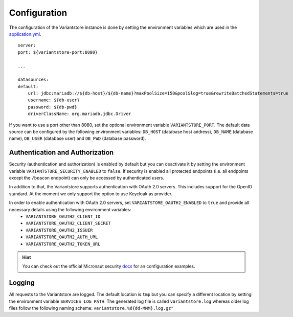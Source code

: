 Configuration
=============
The configuration of the Variantstore instance is done by setting the environment variables which are used in the `application.yml <https://github.com/qbicsoftware/oncostore-proto-project/blob/development/src/main/resources/application.yml>`_.

::

    server:
    port: ${variantstore-port:8080}

    ...

    datasources:
    default:
        url: jdbc:mariadb://${db-host}/${db-name}?maxPoolSize=150&pool&log=true&rewriteBatchedStatements=true
        username: ${db-user}
        password: ${db-pwd}
        driverClassName: org.mariadb.jdbc.Driver

If you want to use a port other than 8080, set the optional environment variable ``VARIANTSTORE_PORT``. The default data source can be configured by the following environment variables: ``DB_HOST`` (database host address), ``DB_NAME`` (database name), ``DB_USER`` (database user) and ``DB_PWD`` (database password).


Authentication and Authorization
--------------------------------
Security (authentication and authorization) is enabled by default but you can deactivate it by setting the environment variable ``VARIANTSTORE_SECURITY_ENABLED`` to ``false``. If security is enabled all protected endpoints (i.e. all endpoints except the ``/beacon`` endpoint) can only be accessed by authenticated users.

In addition to that, the Variantstore supports authentication with OAuth 2.0 servers. This includes support for the OpenID standard. At the moment we only support the option to use Keycloak as provider. 

In order to enable authentication with OAuth 2.0 servers, set ``VARIANTSTORE_OAUTH2_ENABLED`` to ``true`` and provide all necessary details using the following environment variables:
 * ``VARIANTSTORE_OAUTH2_CLIENT_ID``
 * ``VARIANTSTORE_OAUTH2_CLIENT_SECRET``
 * ``VARIANTSTORE_OAUTH2_ISSUER``
 * ``VARIANTSTORE_OAUTH2_AUTH_URL``
 * ``VARIANTSTORE_OAUTH2_TOKEN_URL``

.. hint::

    You can check out the official Micronaut security `docs <https://micronaut-projects.github.io/micronaut-security/latest/guide/#oauth>`_ for an configuration examples.


Logging
-------
All requests to the Variantstore are logged. The default location is ``tmp`` but you can specify a different location by setting the environment variable ``SERVICES_LOG_PATH``. The generated log file is called ``variantstore.log`` whereas older log files follow the following naming scheme: ``variantstore.%d{dd-MMM}.log.gz"``
